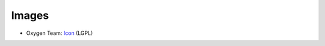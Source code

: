 Images
------

* Oxygen Team: `Icon <http://www.iconarchive.com/show/oxygen-icons-by-oxygen-icons.org/Actions-user-group-new-icon.html>`_ (LGPL)
